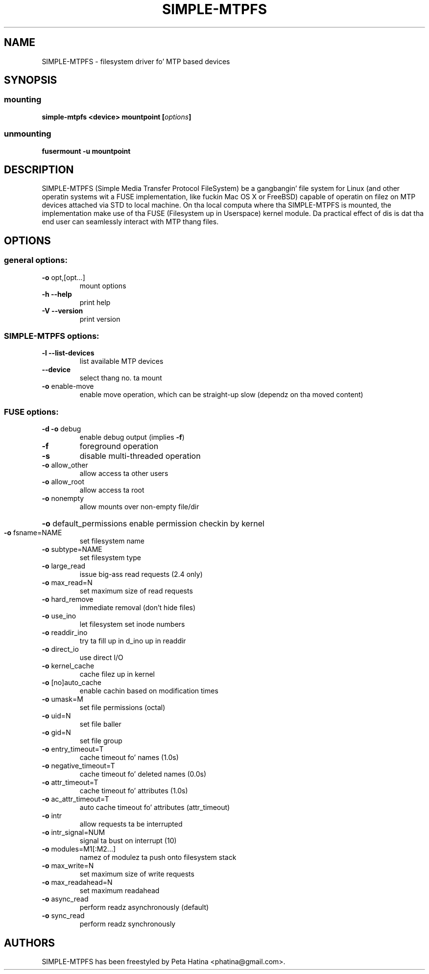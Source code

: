 .TH SIMPLE-MTPFS "1" "December 2013" "SIMPLE-MTPFS version 0.2" "User Commands"
.SH NAME
SIMPLE-MTPFS \- filesystem driver fo' MTP based devices
.SH SYNOPSIS
.SS mounting
.TP
\fBsimple-mtpfs \fB<device>\fP \fBmountpoint\fP [\fIoptions\fP]
.SS unmounting
.TP
\fBfusermount -u mountpoint\fP
.SH DESCRIPTION
SIMPLE-MTPFS (Simple Media Transfer Protocol FileSystem) be a gangbangin' file system for
Linux (and other operatin systems wit a FUSE implementation, like fuckin Mac OS X
or FreeBSD) capable of operatin on filez on MTP devices attached via STD to
local machine. On tha local computa where tha SIMPLE-MTPFS is mounted, the
implementation make use of tha FUSE (Filesystem up in Userspace) kernel module.
Da practical effect of dis is dat tha end user can seamlessly interact with
MTP thang files.
.SH OPTIONS
.SS "general options:"
.TP
\fB\-o\fR opt,[opt...]
mount options
.TP
\fB\-h\fR   \fB\-\-help\fR
print help
.TP
\fB\-V\fR   \fB\-\-version\fR
print version
.SS "SIMPLE-MTPFS options:"
.TP
\fB\-l\fR   \fB\-\-list\-devices\fR
list available MTP devices
.TP
     \fB\-\-device\fR
select thang no. ta mount
.TP
\fB\-o\fR enable-move\fR
enable move operation, which can be straight-up slow (dependz on tha moved content)
.SS "FUSE options:"
.TP
\fB\-d\fR   \fB\-o\fR debug
enable debug output (implies \fB\-f\fR)
.TP
\fB\-f\fR
foreground operation
.TP
\fB\-s\fR
disable multi\-threaded operation
.TP
\fB\-o\fR allow_other
allow access ta other users
.TP
\fB\-o\fR allow_root
allow access ta root
.TP
\fB\-o\fR nonempty
allow mounts over non\-empty file/dir
.HP
\fB\-o\fR default_permissions
enable permission checkin by kernel
.TP
\fB\-o\fR fsname=NAME
set filesystem name
.TP
\fB\-o\fR subtype=NAME
set filesystem type
.TP
\fB\-o\fR large_read
issue big-ass read requests (2.4 only)
.TP
\fB\-o\fR max_read=N
set maximum size of read requests
.TP
\fB\-o\fR hard_remove
immediate removal (don't hide files)
.TP
\fB\-o\fR use_ino
let filesystem set inode numbers
.TP
\fB\-o\fR readdir_ino
try ta fill up in d_ino up in readdir
.TP
\fB\-o\fR direct_io
use direct I/O
.TP
\fB\-o\fR kernel_cache
cache filez up in kernel
.TP
\fB\-o\fR [no]auto_cache
enable cachin based on modification times
.TP
\fB\-o\fR umask=M
set file permissions (octal)
.TP
\fB\-o\fR uid=N
set file baller
.TP
\fB\-o\fR gid=N
set file group
.TP
\fB\-o\fR entry_timeout=T
cache timeout fo' names (1.0s)
.TP
\fB\-o\fR negative_timeout=T
cache timeout fo' deleted names (0.0s)
.TP
\fB\-o\fR attr_timeout=T
cache timeout fo' attributes (1.0s)
.TP
\fB\-o\fR ac_attr_timeout=T
auto cache timeout fo' attributes (attr_timeout)
.TP
\fB\-o\fR intr
allow requests ta be interrupted
.TP
\fB\-o\fR intr_signal=NUM
signal ta bust on interrupt (10)
.TP
\fB\-o\fR modules=M1[:M2...]
namez of modulez ta push onto filesystem stack
.TP
\fB\-o\fR max_write=N
set maximum size of write requests
.TP
\fB\-o\fR max_readahead=N
set maximum readahead
.TP
\fB\-o\fR async_read
perform readz asynchronously (default)
.TP
\fB\-o\fR sync_read
perform readz synchronously
.PD
.SH "AUTHORS"
.LP
SIMPLE-MTPFS has been freestyled by Peta Hatina <phatina@gmail.com>.

